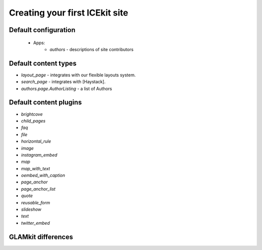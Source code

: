 Creating your first ICEkit site
===============================

Default configuration
---------------------
  * Apps:
      * `authors` - descriptions of site contributors

Default content types
---------------------
.. TODO: generate these?

* `layout_page` - integrates with our flexible layouts system.
* `search_page` - integrates with [Haystack].
* `authors.page.AuthorListing` - a list of Authors

Default content plugins
-----------------------
.. TODO: generate these?

* `brightcove`
* `child_pages`
* `faq`
* `file`
* `horizontal_rule`
* `image`
* `instagram_embed`
* `map`
* `map_with_text`
* `oembed_with_caption`
* `page_anchor`
* `page_anchor_list`
* `quote`
* `reusable_form`
* `slideshow`
* `text`
* `twitter_embed`


GLAMkit differences
-------------------
